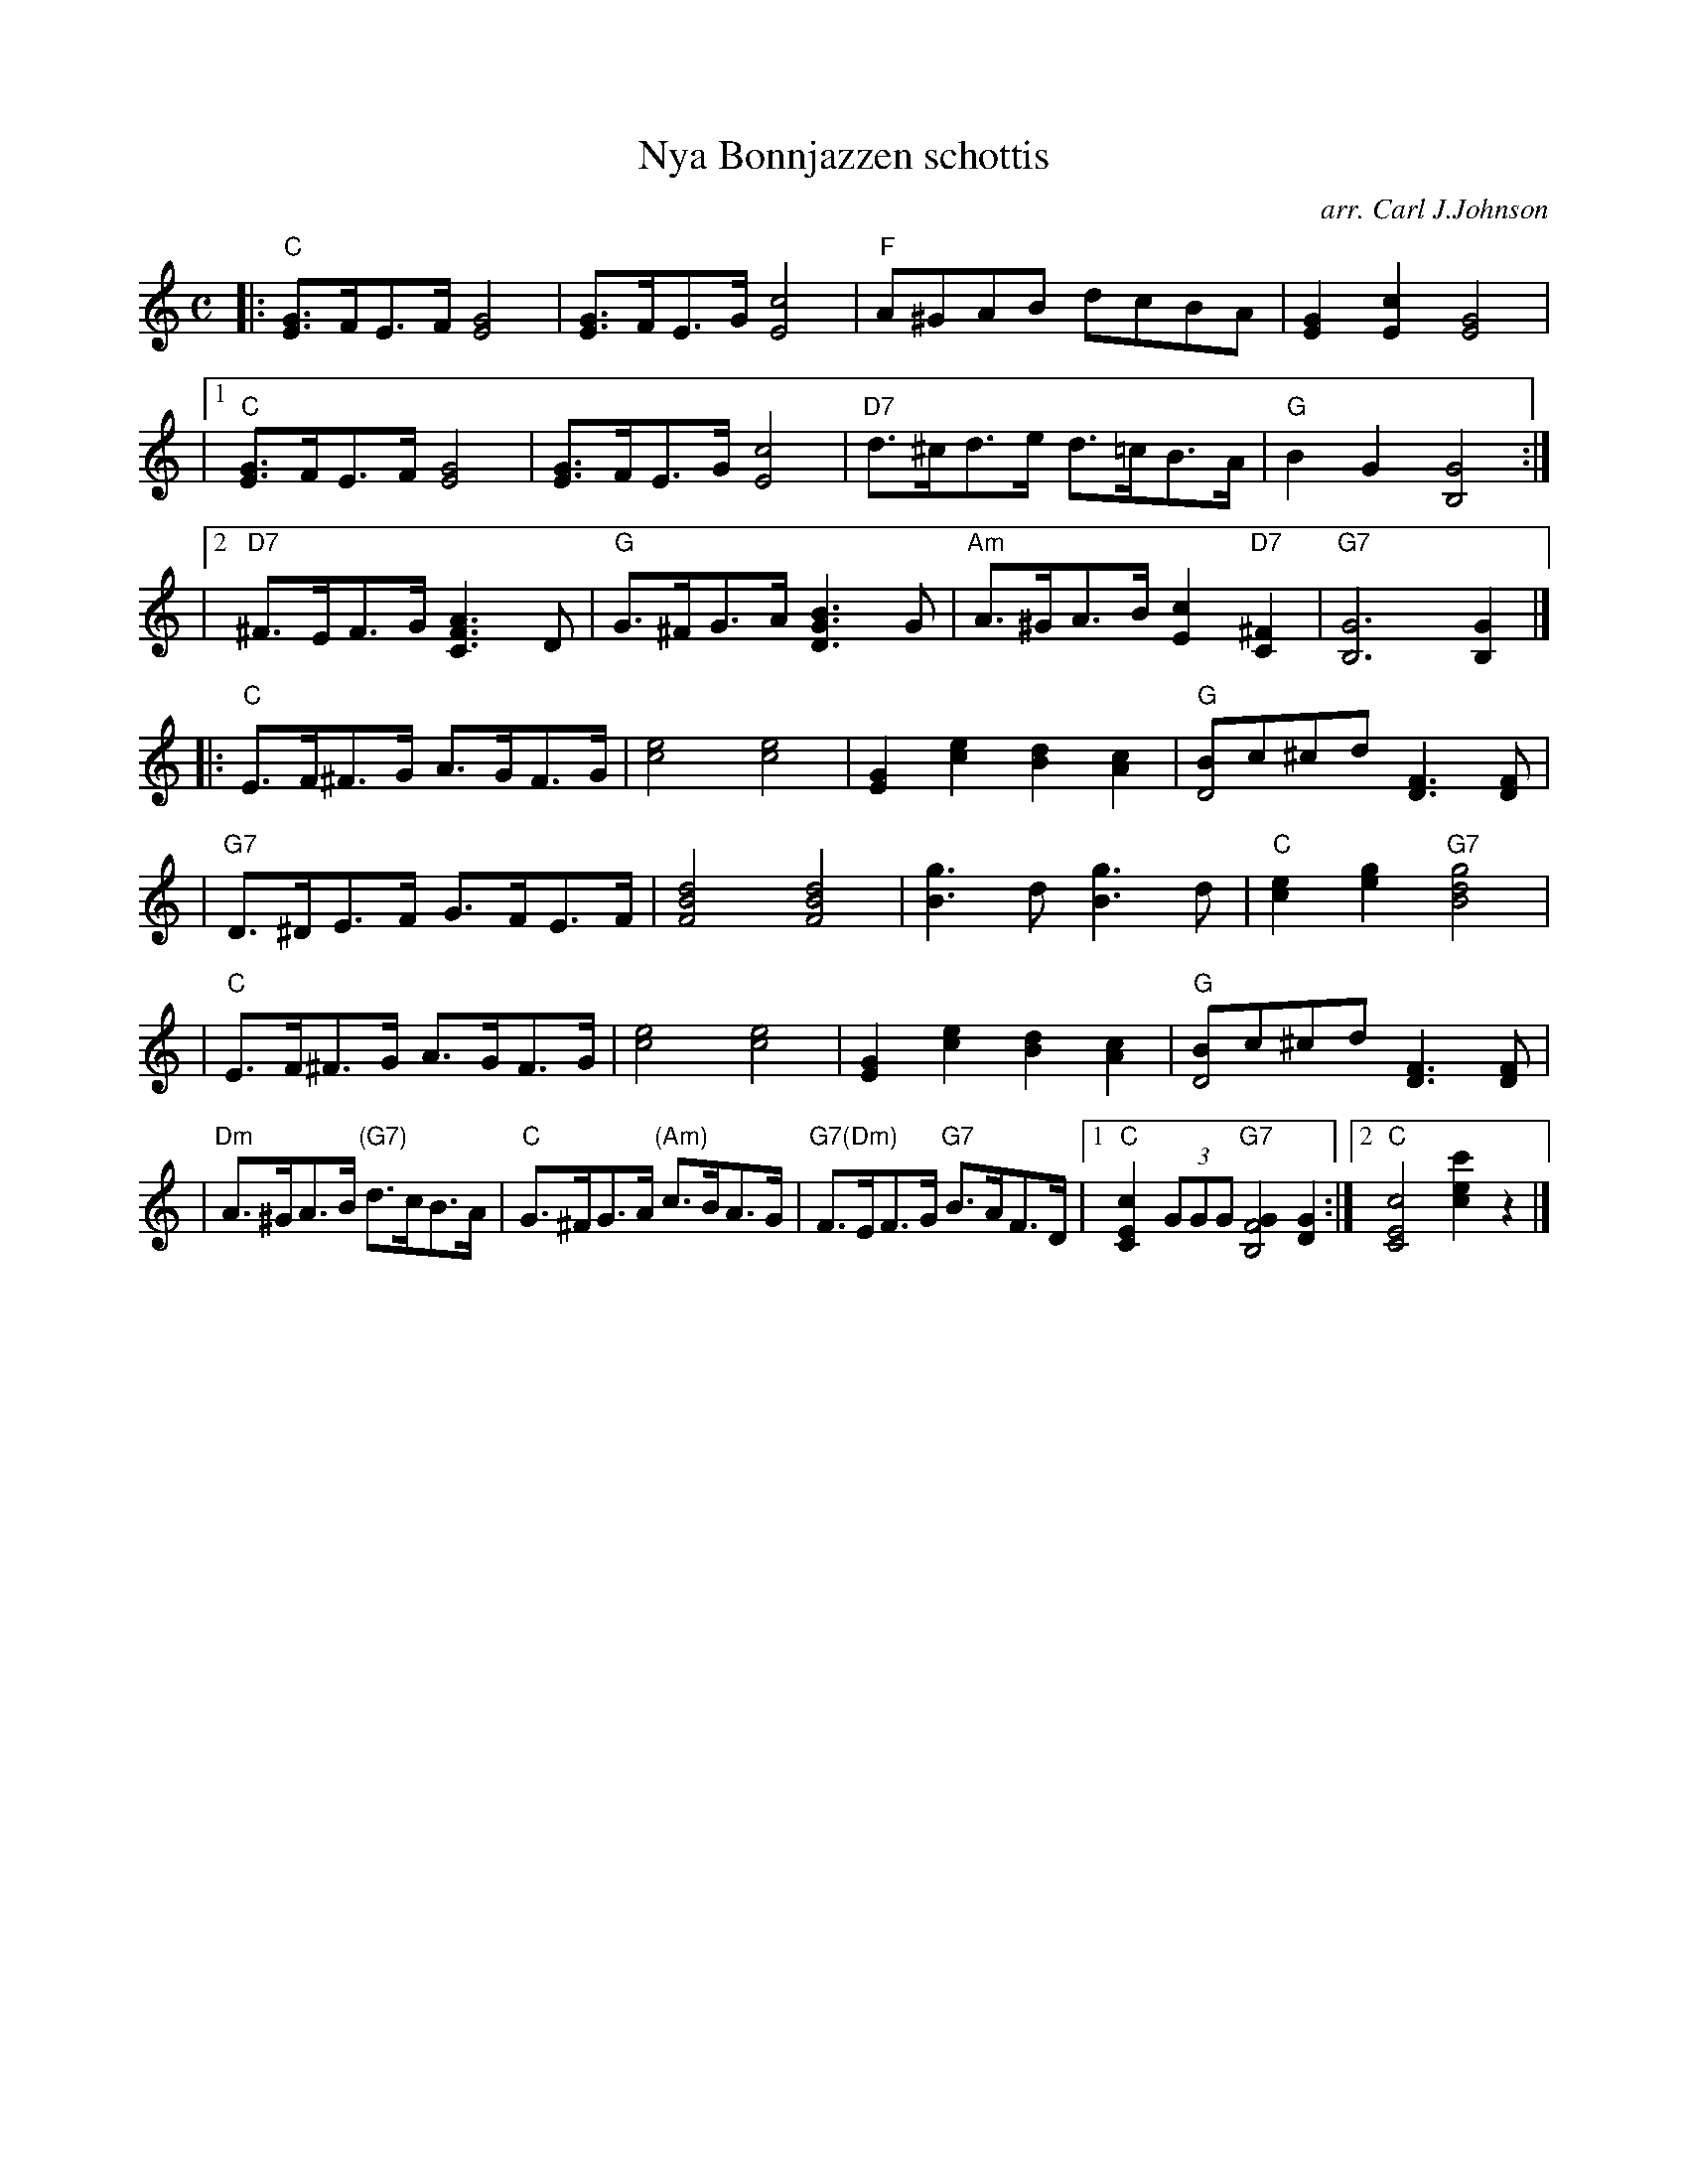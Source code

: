 X: 1
T: Nya Bonnjazzen schottis
C: arr. Carl J.Johnson
R: shottish
Z: 2019 John Chambers <jc:trillian.mit.edu>
M: C
L: 1/8
K: C
%%staffsep 40
|:  "C"[GE]>FE>F [G4E4] | [GE]>FE>G [c4E4] | "F"A^GAB dcBA | [G2E2][c2E2] [G4E4] |
|1  "C"[GE]>FE>F [G4E4] | [GE]>FE>G [c4E4] | "D7"d>^cd>e d>=cB>A | "G"B2G2 [G4B,4] :|
|2 "D7"^F>EF>G [A3F3C3]D | "G"G>^FG>A [B3G3D3]G | "Am"A>^GA>B [c2E2]"D7"[^F2C2] | "G7"[G6B,6] [G2B,2] |]
|:  "C"E>F^F>G A>GF>G | [e4c4] [e4c4] | [G2E2][e2c2] [d2B2][c2A2] | "G"[BD4]c^cd [F3D3][FD] |
|  "G7"D>^DE>F G>FE>F | [d4B4F4] [d4B4F4] | [g3B3]d [g3B3]d | "C"[e2c2][g2e2] "G7"[g4d4B4] |
|   "C"E>F^F>G A>GF>G | [e4c4] [e4c4] | [G2E2][e2c2] [d2B2][c2A2] | "G"[BD4]c^cd [F3D3][FD] |
|  "Dm"A>^GA>B "(G7)"d>cB>A | "C"G>^FG>A "(Am)"c>BA>G | "G7(Dm)"F>EF>G "G7"B>AF>D |\
[1  "C"[c2E2C2] (3GGG "G7"[G2F4B,4] [G2D2] :|[2 "C"[c4E4C4] [c'2e2c2] z2 |]
